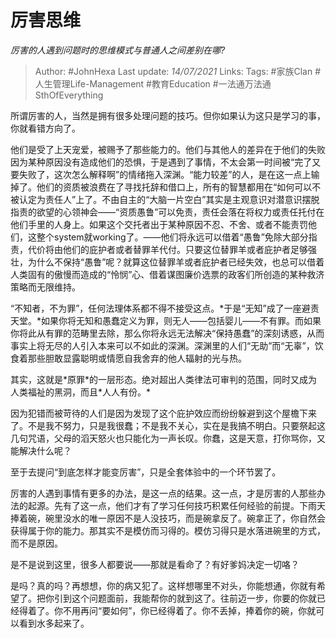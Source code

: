 * 厉害思维
  :PROPERTIES:
  :CUSTOM_ID: 厉害思维
  :END:

/厉害的人遇到问题时的思维模式与普通人之间差别在哪?/

#+BEGIN_QUOTE
  Author: #JohnHexa Last update: /14/07/2021/ Links: Tags: #家族Clan
  #人生管理Life-Management #教育Education #一法通万法通SthOfEverything
#+END_QUOTE

所谓厉害的人，当然是拥有很多处理问题的技巧。但你如果认为这只是学习的事，你就看错方向了。

他们是受了上天宠爱，被赐予了那些能力的。他们与其他人的差异在于他们的失败因为某种原因没有造成他们的恐惧，于是遇到了事情，不太会第一时间被“完了又要失败了，这次怎么解释啊”的情绪拖入深渊。“能力较差”的人，是在这一点上输掉了。他们的资质被浪费在了寻找托辞和借口上，所有的智慧都用在“如何可以不被认定为责任人”上了。不由自主的“大脑一片空白”其实是主观意识对潜意识摆脱指责的欲望的心领神会------“资质愚鲁”可以免责，责任会落在将权力或责任托付在他们手里的人身上。如果这个交托者出于某种原因不忍、不舍、或者不能责罚他们，这整个system就working了。------他们将永远可以借着“愚鲁”免除大部分指责，代价将由他们的庇护者或者替罪羊代付。只要这位替罪羊或者庇护者足够强壮，为什么不保持“愚鲁”呢？就算这位替罪羊或者庇护者已经失效，也总可以借着人类固有的傲慢而造成的“怜悯”心、借着谋图廉价选票的政客们所创造的某种救济策略而无限维持。

“不知者，不为罪”，任何法理体系都不得不接受这点。*于是“无知”成了一座避责天堂。*如果你将无知和愚蠢定义为罪，则无人------包括婴儿------不有罪。而如果你将此从有罪的范畴里去除，那么你将永远无法解决“保持愚蠢”的深刻诱惑，从而事实上将无尽的人引入本来可以不如此的深渊。深渊里的人们“无助”而“无辜”，饮食着那些胆敢显露聪明或情愿自我舍弃的他人辐射的光与热。

其实，这就是*原罪*的一层形态。绝对超出人类律法可审判的范围，同时又成为人类福祉的黑洞，而且*人人有份。*

因为犯错而被苛待的人们是因为发现了这个庇护效应而纷纷躲避到这个屋檐下来了。不是我不努力，只是我很蠢；不是我不关心，实在是我搞不明白。只要祭起这几句咒语，父母的滔天怒火也只能化为一声长叹。你蠢，这是天意，打你骂你，又能解决什么呢？

至于去提问“到底怎样才能变厉害”，只是全套体验中的一个环节罢了。

厉害的人遇到事情有更多的办法，是这一点的结果。这一点，才是厉害的人那些办法的起源。先有了这一点，他们才有了学习任何技巧积累任何经验的前提。下雨天捧着碗，碗里没水的唯一原因不是人没技巧，而是碗拿反了。碗拿正了，你自然会获得属于你的能力。那其实不是模仿而习得的。模仿习得只是水落进碗里的方式，而不是原因。

是不是说到这里，很多人都要说------那就是看命了？有好爹妈决定一切咯？

是吗？真的吗？再想想，你的病又犯了。这样想哪里不对头，你能想通，你就有希望了。把你引到这个问题面前，我能帮你的就到这了。往前迈一步，你要的你就已经得着了。你不用再问“要如何”，你已经得着了。你不丢掉，捧着你的碗，你就可以看到水多起来了。
